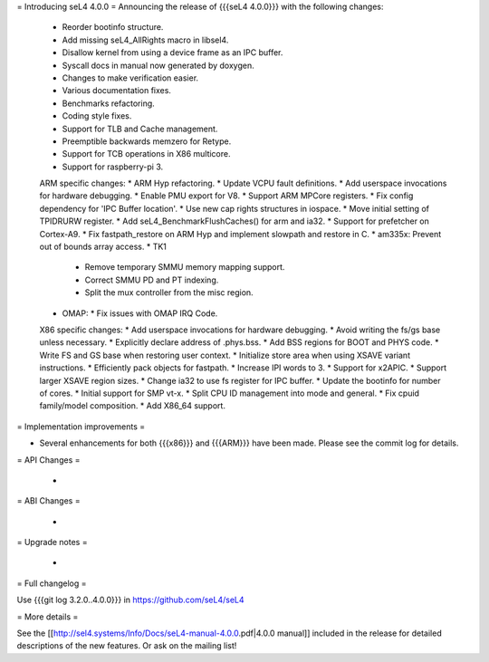 = Introducing seL4 4.0.0 =
Announcing the release of {{{seL4 4.0.0}}} with the following changes:

 * Reorder bootinfo structure.
 * Add missing seL4_AllRights macro in libsel4.
 * Disallow kernel from using a device frame as an IPC buffer.
 * Syscall docs in manual now generated by doxygen.
 * Changes to make verification easier.
 * Various documentation fixes.
 * Benchmarks refactoring.
 * Coding style fixes.
 * Support for TLB and Cache management.
 * Preemptible backwards memzero for Retype.
 * Support for TCB operations in X86 multicore.
 * Support for raspberry-pi 3.

 ARM specific changes:
 * ARM Hyp refactoring.
 * Update VCPU fault definitions.
 * Add userspace invocations for hardware debugging.
 * Enable PMU export for V8.
 * Support ARM MPCore registers.
 * Fix config dependency for 'IPC Buffer location'.
 * Use new cap rights structures in iospace.
 * Move initial setting of TPIDRURW register.
 * Add seL4_BenchmarkFlushCaches() for arm and ia32.
 * Support for prefetcher on Cortex-A9.
 * Fix fastpath_restore on ARM Hyp and implement slowpath and restore in C.
 * am335x: Prevent out of bounds array access.
 * TK1
   * Remove temporary SMMU memory mapping support.
   * Correct SMMU PD and PT indexing.
   * Split the mux controller from the misc region.
 * OMAP:
   * Fix issues with OMAP IRQ Code.

 X86 specific changes:
 * Add userspace invocations for hardware debugging.
 * Avoid writing the fs/gs base unless necessary.
 * Explicitly declare address of .phys.bss.
 * Add BSS regions for BOOT and PHYS code.
 * Write FS and GS base when restoring user context.
 * Initialize store area when using XSAVE variant instructions.
 * Efficiently pack objects for fastpath.
 * Increase IPI words to 3.
 * Support for x2APIC.
 * Support larger XSAVE region sizes.
 * Change ia32 to use fs register for IPC buffer.
 * Update the bootinfo for number of cores.
 * Initial support for SMP vt-x.
 * Split CPU ID management into mode and general.
 * Fix cpuid family/model composition.
 * Add X86_64 support.

= Implementation improvements =

* Several enhancements for both {{{x86}}} and {{{ARM}}} have been made. Please see the commit log for details.

= API Changes =

 * 

= ABI Changes =
 
 * 

= Upgrade notes =

 * 

= Full changelog =

Use {{{git log 3.2.0..4.0.0}}} in https://github.com/seL4/seL4

= More details =

See the [[http://sel4.systems/Info/Docs/seL4-manual-4.0.0.pdf|4.0.0 manual]] included in the release for detailed descriptions
of the new features. Or ask on the mailing list!
